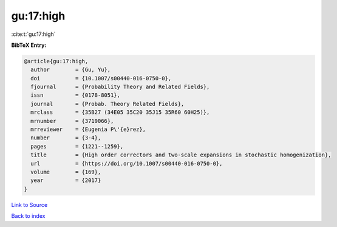 gu:17:high
==========

:cite:t:`gu:17:high`

**BibTeX Entry:**

.. code-block:: bibtex

   @article{gu:17:high,
     author        = {Gu, Yu},
     doi           = {10.1007/s00440-016-0750-0},
     fjournal      = {Probability Theory and Related Fields},
     issn          = {0178-8051},
     journal       = {Probab. Theory Related Fields},
     mrclass       = {35B27 (34E05 35C20 35J15 35R60 60H25)},
     mrnumber      = {3719066},
     mrreviewer    = {Eugenia P\'{e}rez},
     number        = {3-4},
     pages         = {1221--1259},
     title         = {High order correctors and two-scale expansions in stochastic homogenization},
     url           = {https://doi.org/10.1007/s00440-016-0750-0},
     volume        = {169},
     year          = {2017}
   }

`Link to Source <https://doi.org/10.1007/s00440-016-0750-0},>`_


`Back to index <../By-Cite-Keys.html>`_
